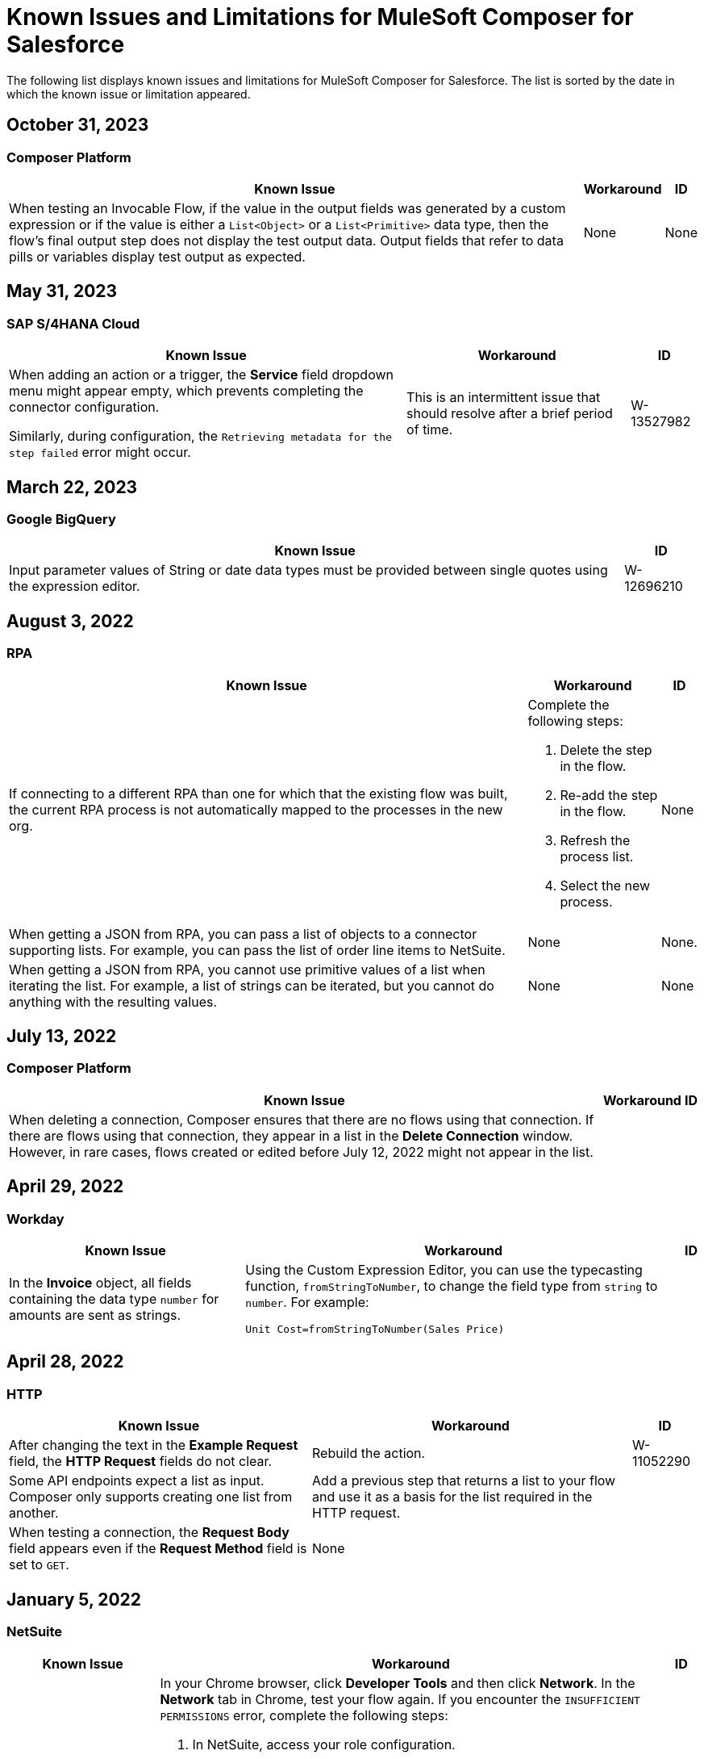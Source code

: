 = Known Issues and Limitations for MuleSoft Composer for Salesforce

The following list displays known issues and limitations for MuleSoft Composer for Salesforce. The list is sorted by the date in which the known issue or limitation appeared.

== October 31, 2023

=== Composer Platform 

[%header%autowidth.spread]

|===

|Known Issue |Workaround |ID

|When testing an Invocable Flow, if the value in the output fields was generated by a custom expression or if the value is either a `List<Object>` or a `List<Primitive>` data type, then the flow's final output step does not display the test output data. Output fields that refer to data pills or variables display test output as expected. 
|None
|None  
|===

== May 31, 2023

=== SAP S/4HANA Cloud

[%header%autowidth.spread]

|===

|Known Issue |Workaround |ID

|When adding an action or a trigger, the *Service* field dropdown menu might appear empty, which prevents completing the connector configuration.

Similarly, during configuration, the `Retrieving metadata for the step failed` error might occur. | This is an intermittent issue that should resolve after a brief period of time. | W-13527982
|===

== March 22, 2023

=== Google BigQuery

[%header%autowidth.spread]

|===

|Known Issue|ID

|Input parameter values of String or date data types must be provided between single quotes using the expression editor. | W-12696210
|===

== August 3, 2022

//include::_partials/rpa-ki.adoc[]
=== RPA

[%header%autowidth.spread]

|===

|Known Issue |Workaround |ID

|If connecting to a different RPA than one for which that the existing flow was built, the current RPA process is not automatically mapped to the processes in the new org.

a| Complete the following steps:

. Delete the step in the flow.
. Re-add the step in the flow.
. Refresh the process list.
. Select the new process.
| None

|When getting a JSON from RPA, you can pass a list of objects to a connector supporting lists. For example, you can pass the list of order line items to NetSuite. |None | None.

|When getting a JSON from RPA, you cannot use primitive values of a list when iterating the list. For example, a list of strings can be iterated, but you cannot do anything with the resulting values. |None |None

|===

== July 13, 2022

//include::_partials/platform-ki-July22.adoc[]
=== Composer Platform

[%header%autowidth.spread]

|===

|Known Issue|Workaround |ID

|When deleting a connection, Composer ensures that there are no flows using that connection. If there are flows using that connection, they appear in a list in the *Delete Connection* window.  However, in rare cases, flows created or edited before July 12, 2022 might not appear in the list. | |
|===

== April 29, 2022

//include::_partials/workday-ki.adoc[]
=== Workday

[%header%autowidth.spread]

|===

|Known Issue |Workaround |ID

|In the *Invoice* object, all fields containing the data type `number` for amounts are sent as strings. | Using the Custom Expression Editor, you can use the typecasting function, `fromStringToNumber`, to change the field type from `string` to `number`. For example: +

`Unit Cost=fromStringToNumber(Sales Price)` + |

|===

== April 28, 2022

//include::_partials/http-ki.adoc[]
=== HTTP

[%header%autowidth.spread]

|===

|Known Issue |Workaround |ID

|After changing the text in the *Example Request* field, the *HTTP Request* fields do not clear. |Rebuild the action. |W-11052290

|Some API endpoints expect a list as input. Composer only supports creating one list from another. |Add a previous step that returns a list to your flow and use it as a basis for the list required in the HTTP request. |

|When testing a connection, the *Request Body* field appears even if the *Request Method* field is set to `GET`. |None |

|===

== January 5, 2022

//include::_partials/netsuite-ki.adoc[]
=== NetSuite

[%header%autowidth.spread]

|===

|Known Issue|Workaround |ID

|An error occurs in Composer when testing your flow.
a|In your Chrome browser, click *Developer Tools* and then click *Network*. In the *Network* tab in Chrome, test your flow again. If you encounter the `INSUFFICIENT PERMISSIONS` error, complete the following steps: +

. In NetSuite, access your role configuration.
. Click *Permissions* and then click *Setup*.
. Ensure that the following permissions are set to *Full*:

** Control SuiteScript and Workflow Triggers in Web Service Request
** SOAP Web Service
** User Access Tokens
** Custom Body Fields
** Custom Column Fields
** Custom Entity
** Custom Item Fields
** Custom Item Number Fields
** Custom Lists
** Custom Record Types
** Custom Transaction Fields

. Reestablish the NetSuite connection. If the error continues to appear, contact Support.
 |None

|===

== July 1, 2021

//include::_partials/jira-ki.adoc[]
=== Jira

[%header%autowidth.spread]

|===

|Known Issue|Workaround |ID

a|The following standard fields are not supported at this time: +

** *Affects version*
** *Fix version*
** *Environment*
** *Component*

| None |None

a|Custom fields containing the following list components fail to render: +

** *Text field (multi-line)*
** *Labels*
** *Checkboxes*
** *Radio Buttons*
** *Select list (multiple-choice)*
** *Select list (cascading)*

| None |None

|In the *Status* field, the *In Progress* value sometimes appears twice. |None |None

|After creating a case in Jira, the *Update issue* action does not update the value in the *Reporter* field. Additionally, the value in this field must be blank for the *Update issue* action to succeed. |To update the value in the *Reporter* field, you can manually update the case record in Jira. |None

|Custom fields fail to appear. |Reset your Jira connection by deleting the connection and re-authenticating your Jira account. |None

|When you create an issue, you may encounter a 400 error in the output metadata. | Disregard this error. |None

|===

== June 2, 2021

//include::_partials/platform-ki.adoc[]
=== Composer Platform

[%header%autowidth.spread]

|===

|Known Issue|Workaround |ID

|The *Already editing somewhere?* dialog appears, but you aren't editing the flow in another tab. | Log out of Composer and log back in to resume work. |CAPO-47

|When using the *fromDateToTime* or the *fromStringToDateTime* function in the *Custom Expression Editor*, the value returned is off by one day. For example, if you enter `04/27/2022 T00:00:00Z`, the value returned is `4/26/2022 5:00:00 PM`. | |
|===

== May 19, 2021

//include::_partials/slack-ki.adoc[]
=== Slack

[%header%autowidth.spread]

|===

|Known Issue|Workaround |ID

|If you select the *Create Message* action in Slack, only public channels appear. | None |CCONN-765

|===

== April 13, 2021

=== NetSuite

[%header%autowidth.spread]

|===

|Known Issue|Workaround |ID
|If a NetSuite data pill is used in a Slack message that also contains text, testing fails for the NetSuite to Slack flows. |None. |CPLAT-1288
|If a user has not completed any field mappings in the NetSuite *Update Record* action, then testing will not start. |None. |CPLAT-1292
|===

== March 15, 2021

=== Composer Platform

[%header%autowidth.spread]

|===

|Known Issue |Workaround |ID
|If you don't see the *New Flow* button on the *Recently Viewed* list page, switch to the *All* page. |None. |CAPP-1625
|If you see a blank area instead of the *Home* page contents when you first log in to Composer, clear your browser cookies and reload. |None. |CAPP-2051
|You can't access the *Add Connection* button from a trigger or action once it has been created. a|To change a connection to a new connection of the same system type: +

. Add an action to the end of your flow, which displays the *Add Connection* button.
. Create your new connection.
. Delete the action you added.
. In the trigger or action where you want to change to the new connection, click the change icon (three dots).
. Click *Change Connection*. The new connection is listed.
|
|After you create a trigger, you can't delete that step. a|If you want to change the data source, for example switching from Salesforce to Workday, create a new flow.

If you want to change the instance of the same data source, but the connection for that source doesn't exist yet: +

. Add an action to the end of your flow. In the action, create the connection you need.
. Delete the action.
. Open the trigger and use *Change Connection* to change to the new connection. |CAPP-1550
|As part of the Salesforce action *Get records*, you can't query based on a Date field. |None. |CPLAT-1126

|===

//include::_partials/google-sheets-ki.adoc[]
=== Google Sheets

[%header%autowidth.spread]

|===

|Known Issue|Workaround |ID

|A space in the name of your Google Sheet worksheet can cause an error during testing. |Remove the space and rerun the test. |CCONN-735

|===

//include::_partials/salesforce-ki.adoc[]
=== Salesforce

[%header%autowidth.spread]

|===

|Known Issue|Workaround |ID

|Composer doesn't set the value of some required Boolean fields on the User object. You must set these values in the relevant step. |None |CAPP-2009

|===

//include::_partials/tableau-ki.adoc[]
=== Tableau

[%header%autowidth.spread]

|===

|Known Issue|Workaround |ID

|Only one flow can append to the same Tableau data source. If more than one flow or app outside of Composer accesses the data source at the approximate same time, a Composer error occurs. | None |CCONN-714

|===
